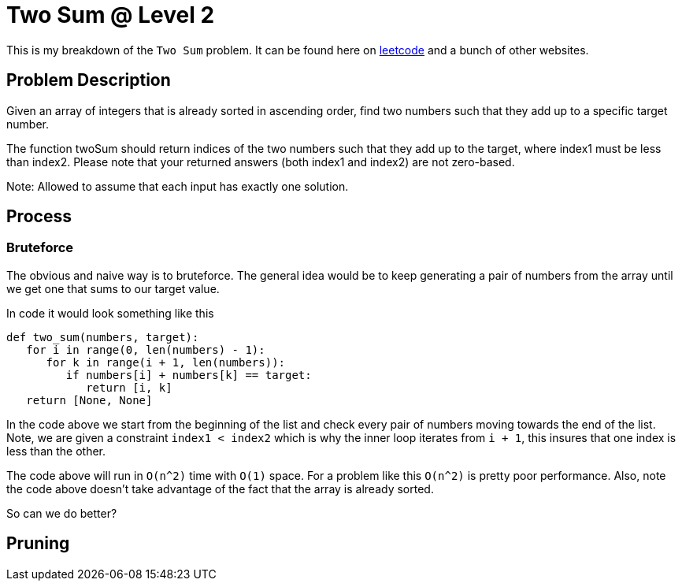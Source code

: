 = Two Sum @ Level 2
:hp-tags: coding_problems, medium

This is my breakdown of the `Two Sum` problem. It can be found here on link:https://leetcode.com/problems/two-sum-ii-input-array-is-sorted[leetcode] and a bunch of other websites.

== Problem Description

Given an array of integers that is already sorted in ascending order, find two numbers such that they add up to a specific target number.

The function twoSum should return indices of the two numbers such that they add up to the target, where index1 must be less than index2. Please note that your returned answers (both index1 and index2) are not zero-based.

Note: Allowed to assume that each input has exactly one solution.

== Process

=== Bruteforce
The obvious and naive way is to bruteforce. The general idea would be to keep generating a pair of numbers from the array until we get one that sums to our target value.

In code it would look something like this
[source python]
----
def two_sum(numbers, target):
   for i in range(0, len(numbers) - 1):
      for k in range(i + 1, len(numbers)):
         if numbers[i] + numbers[k] == target:
            return [i, k]
   return [None, None]
----

In the code above we start from the beginning of the list and check every pair of numbers moving towards the end of the list. Note, we are given a constraint `index1 < index2` which is why the inner loop iterates from `i + 1`, this insures that one index is less than the other.

The code above will run in `O(n^2)` time with `O(1)` space. For a problem like this `O(n^2)` is pretty poor performance. Also, note the code above doesn't take advantage of the fact that the array is already sorted. 

So can we do better?

== Pruning

